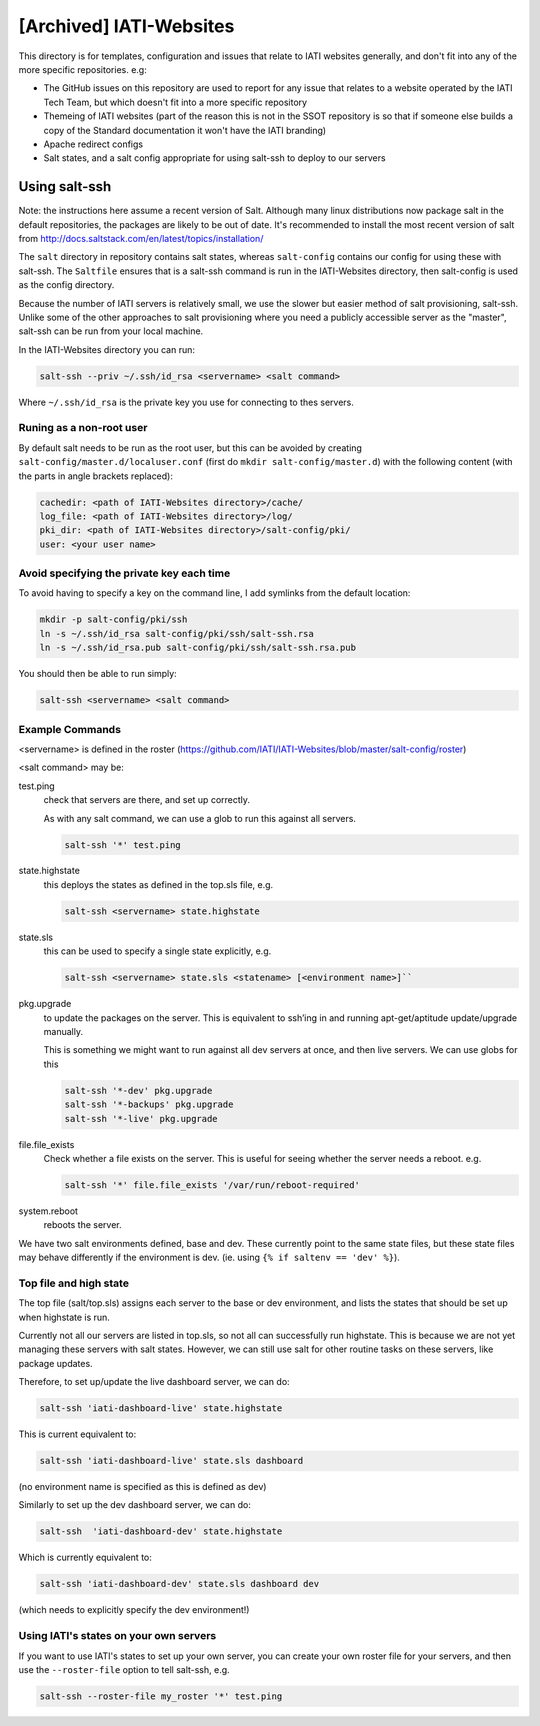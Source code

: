 [Archived] IATI-Websites
=============

This directory is for templates, configuration and issues that relate to IATI websites generally, and don't fit into any of the more specific repositories. e.g:

* The GitHub issues on this repository are used to report for any issue that relates to a website operated by the IATI Tech Team, but which doesn't fit into a more specific repository

* Themeing of IATI websites (part of the reason this is not in the SSOT repository is so that if someone else builds a copy of the Standard documentation it won't have the IATI branding)

* Apache redirect configs

* Salt states, and a salt config appropriate for using salt-ssh to deploy to our servers


Using salt-ssh
--------------

Note: the instructions here assume a recent version of Salt. Although many linux distributions now package salt in the default repositories, the packages are likely to be out of date. It's recommended to install the most recent version of salt from http://docs.saltstack.com/en/latest/topics/installation/

The ``salt`` directory in repository contains salt states, whereas ``salt-config`` contains our config for using these with salt-ssh. The ``Saltfile`` ensures that is a salt-ssh command is run in the IATI-Websites directory, then salt-config is used as the config directory.

Because the number of IATI servers is relatively small, we use the slower but easier method of salt provisioning, salt-ssh. Unlike some of the other approaches to salt provisioning where you need a publicly accessible server as the "master", salt-ssh can be run from your local machine.

In the IATI-Websites directory you can run:

.. code-block::

    salt-ssh --priv ~/.ssh/id_rsa <servername> <salt command>

Where ``~/.ssh/id_rsa`` is the private key you use for connecting to thes servers.

Runing as a non-root user
^^^^^^^^^^^^^^^^^^^^^^^^^

By default salt needs to be run as the root user, but this can be avoided by creating ``salt-config/master.d/localuser.conf`` (first do ``mkdir salt-config/master.d``) with the following content (with the parts in angle brackets replaced):

.. code-block::

    cachedir: <path of IATI-Websites directory>/cache/
    log_file: <path of IATI-Websites directory>/log/
    pki_dir: <path of IATI-Websites directory>/salt-config/pki/
    user: <your user name>

Avoid specifying the private key each time
^^^^^^^^^^^^^^^^^^^^^^^^^^^^^^^^^^^^^^^^^^

To avoid having to specify a key on the command line, I add symlinks from the default location:

.. code-block:: bash

    mkdir -p salt-config/pki/ssh
    ln -s ~/.ssh/id_rsa salt-config/pki/ssh/salt-ssh.rsa
    ln -s ~/.ssh/id_rsa.pub salt-config/pki/ssh/salt-ssh.rsa.pub

You should then be able to run simply:

.. code-block::

    salt-ssh <servername> <salt command>

Example Commands
^^^^^^^^^^^^^^^^

<servername> is defined in the roster (https://github.com/IATI/IATI-Websites/blob/master/salt-config/roster)

<salt command> may be:

test.ping
    check that servers are there, and set up correctly.

    As with any salt command, we can use a glob to run this against all servers.

    .. code-block::

        salt-ssh '*' test.ping

state.highstate
    this deploys the states as defined in the top.sls file, e.g.

    .. code-block::

        salt-ssh <servername> state.highstate

state.sls
    this can be used to specify a single state explicitly, e.g.

    .. code-block::

        salt-ssh <servername> state.sls <statename> [<environment name>]``

pkg.upgrade
    to update the packages on the server. This is equivalent to ssh’ing in and running apt-get/aptitude update/upgrade manually.

    This is something we might want to run against all dev servers at once, and then live servers. We can use globs for this

    .. code-block:: 

        salt-ssh '*-dev' pkg.upgrade
        salt-ssh '*-backups' pkg.upgrade
        salt-ssh '*-live' pkg.upgrade

file.file_exists
    Check whether a file exists on the server. This is useful for seeing whether the server needs a reboot. e.g.

    .. code-block:: 

        salt-ssh '*' file.file_exists '/var/run/reboot-required'

system.reboot
    reboots the server.

We have two salt environments defined, base and dev. These currently point to the same state files, but these state files may behave differently if the environment is dev. (ie. using ``{% if saltenv == 'dev' %}``).

Top file and high state
^^^^^^^^^^^^^^^^^^^^^^^

The top file (salt/top.sls) assigns each server to the base or dev environment, and lists the states that should be set up when highstate is run.

Currently not all our servers are listed in top.sls, so not all can successfully run highstate. This is because we are not yet managing these servers with salt states. However, we can still use salt for other routine tasks on these servers, like package updates.

Therefore, to set up/update the live dashboard server, we can do:

.. code-block:: bash

    salt-ssh 'iati-dashboard-live' state.highstate

This is current equivalent to:

.. code-block:: bash

    salt-ssh 'iati-dashboard-live' state.sls dashboard

(no environment name is specified as this is defined as dev)

Similarly to set up the dev dashboard server, we can do:

.. code-block:: bash

    salt-ssh  'iati-dashboard-dev' state.highstate

Which is currently equivalent to:

.. code-block:: bash

    salt-ssh 'iati-dashboard-dev' state.sls dashboard dev

(which needs to explicitly specify the dev environment!)

Using IATI's states on your own servers
^^^^^^^^^^^^^^^^^^^^^^^^^^^^^^^^^^^^^^^

If you want to use IATI's states to set up your own server, you can create your own roster file for your servers, and then use the ``--roster-file`` option to tell salt-ssh, e.g.

.. code-block::

    salt-ssh --roster-file my_roster '*' test.ping
